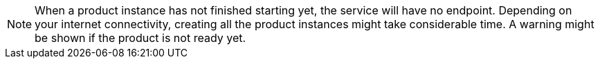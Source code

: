 [NOTE]
====
When a product instance has not finished starting yet, the service will have no endpoint. Depending on your internet
connectivity, creating all the product instances might take considerable time. A warning might be shown if the product
is not ready yet.
====

